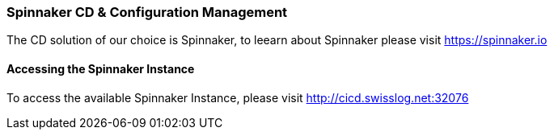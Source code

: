 [[section-spinnaker]]
=== Spinnaker CD & Configuration Management

The CD solution of our choice is Spinnaker, to leearn about Spinnaker please visit https://spinnaker.io

==== Accessing the Spinnaker Instance

To access the available Spinnaker Instance, please visit http://cicd.swisslog.net:32076 